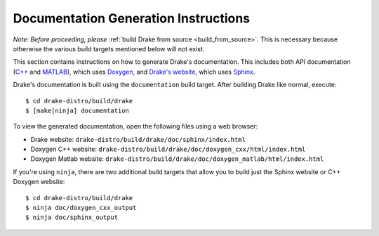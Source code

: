 .. _documentation-generation-instructions:

*************************************
Documentation Generation Instructions
*************************************

*Note: Before proceeding, please*
:ref:`build Drake from source <build_from_source>`. This is necessary because
otherwise the various build targets mentioned below will not exist.

This section contains instructions on how to generate Drake's documentation.
This includes both API documentation
(`C++ <http://drake.mit.edu/doxygen_cxx/index.html>`_ and
`MATLAB <http://drake.mit.edu/doxygen_matlab/index.html>`_),
which uses `Doxygen <http://www.stack.nl/~dimitri/doxygen/>`_, and
`Drake's website <http://drake.mit.edu>`_, which
uses `Sphinx <http://www.sphinx-doc.org/en/stable/index.html>`_.

Drake's documentation is built using the ``documentation`` build target.
After building Drake like normal, execute::

    $ cd drake-distro/build/drake
    $ [make|ninja] documentation

To view the generated documentation, open the following files using a web
browser:

- Drake website: ``drake-distro/build/drake/doc/sphinx/index.html``
- Doxygen C++ website: ``drake-distro/build/drake/doc/doxygen_cxx/html/index.html``
- Doxygen Matlab website: ``drake-distro/build/drake/doc/doxygen_matlab/html/index.html``

If you're using ``ninja``, there are two additional build targets that allow you
to build just the Sphinx website or C++ Doxygen website::

    $ cd drake-distro/build/drake
    $ ninja doc/doxygen_cxx_output
    $ ninja doc/sphinx_output

